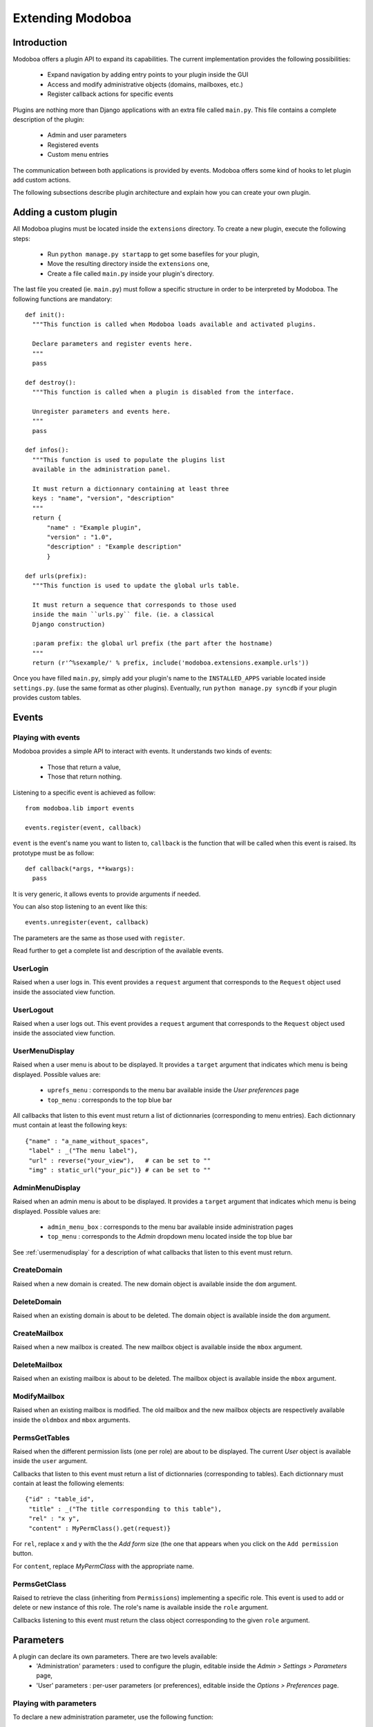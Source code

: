 Extending Modoboa
=================

Introduction
------------

Modoboa offers a plugin API to expand its capabilities. The current
implementation provides the following possibilities:

 * Expand navigation by adding entry points to your plugin inside the GUI
 * Access and modify administrative objects (domains, mailboxes, etc.)
 * Register callback actions for specific events

Plugins are nothing more than Django applications with an extra file
called ``main.py``. This file contains a complete description of the
plugin:

 * Admin and user parameters
 * Registered events
 * Custom menu entries

The communication between both applications is provided by
events. Modoboa offers some kind of hooks to let plugin add custom
actions.

The following subsections describe plugin architecture and explain
how you can create your own plugin.

Adding a custom plugin
----------------------

All Modoboa plugins must be located inside the ``extensions``
directory. To create a new plugin, execute the following steps:

 * Run ``python manage.py startapp`` to get some basefiles for your plugin,
 * Move the resulting directory inside the ``extensions`` one,
 * Create a file called ``main.py`` inside your plugin's directory.

The last file you created (ie. ``main.py``) must follow a specific
structure in order to be interpreted by Modoboa. The following
functions are mandatory::

  def init():
    """This function is called when Modoboa loads available and activated plugins.

    Declare parameters and register events here.
    """ 
    pass

  def destroy():
    """This function is called when a plugin is disabled from the interface.

    Unregister parameters and events here.
    """
    pass

  def infos():
    """This function is used to populate the plugins list 
    available in the administration panel.

    It must return a dictionnary containing at least three 
    keys : "name", "version", "description"
    """
    return {
        "name" : "Example plugin",
	"version" : "1.0",
	"description" : "Example description"
        }

  def urls(prefix):
    """This function is used to update the global urls table.

    It must return a sequence that corresponds to those used 
    inside the main ``urls.py`` file. (ie. a classical 
    Django construction)

    :param prefix: the global url prefix (the part after the hostname)
    """
    return (r'^%sexample/' % prefix, include('modoboa.extensions.example.urls'))

Once you have filled ``main.py``, simply add your plugin's name to the
``INSTALLED_APPS`` variable located inside ``settings.py``. (use the
same format as other plugins). Eventually, run ``python manage.py
syncdb`` if your plugin provides custom tables.

Events
------

Playing with events
^^^^^^^^^^^^^^^^^^^

Modoboa provides a simple API to interact with events. It understands
two kinds of events: 
 
 * Those that return a value,
 * Those that return nothing.

Listening to a specific event is achieved as follow::

  from modoboa.lib import events

  events.register(event, callback)

``event`` is the event's name you want to listen to, ``callback`` is
the function that will be called when this event is raised. Its
prototype must be as follow::

  def callback(*args, **kwargs):
    pass

It is very generic, it allows events to provide arguments if needed.

You can also stop listening to an event like this::

  events.unregister(event, callback)

The parameters are the same as those used with ``register``.

Read further to get a complete list and description of the available events.

UserLogin
^^^^^^^^^

Raised when a user logs in. This event provides a ``request`` argument
that corresponds to the ``Request`` object used inside the associated
view function.

UserLogout
^^^^^^^^^^

Raised when a user logs out. This event provides a ``request`` argument
that corresponds to the ``Request`` object used inside the associated
view function.

.. _usermenudisplay:

UserMenuDisplay
^^^^^^^^^^^^^^^

Raised when a user menu is about to be displayed. It provides a
``target`` argument that indicates which menu is being
displayed. Possible values are:

 * ``uprefs_menu`` : corresponds to the menu bar available inside the *User preferences* page
 * ``top_menu`` : corresponds to the top blue bar

All callbacks that listen to this event must return a list of
dictionnaries (corresponding to menu entries). Each dictionnary must
contain at least the following keys::

  {"name" : "a_name_without_spaces",
   "label" : _("The menu label"),
   "url" : reverse("your_view"),   # can be set to ""
   "img" : static_url("your_pic")} # can be set to ""

AdminMenuDisplay
^^^^^^^^^^^^^^^^

Raised when an admin menu is about to be displayed. It provides a
``target`` argument that indicates which menu is being
displayed. Possible values are:

 * ``admin_menu_box`` : corresponds to the menu bar available inside administration pages
 * ``top_menu`` : corresponds to the *Admin* dropdown menu located inside the top blue bar

See :ref:`usermenudisplay` for a description of what callbacks that
listen to this event must return.

CreateDomain
^^^^^^^^^^^^

Raised when a new domain is created. The new domain object is
available inside the ``dom`` argument.

DeleteDomain
^^^^^^^^^^^^

Raised when an existing domain is about to be deleted. The domain
object is available inside the ``dom`` argument.

CreateMailbox
^^^^^^^^^^^^^

Raised when a new mailbox is created. The new mailbox object is
available inside the ``mbox`` argument.

DeleteMailbox
^^^^^^^^^^^^^

Raised when an existing mailbox is about to be deleted. The mailbox
object is available inside the ``mbox`` argument.

ModifyMailbox
^^^^^^^^^^^^^

Raised when an existing mailbox is modified. The old mailbox and the
new mailbox objects are respectively available inside the ``oldmbox``
and ``mbox`` arguments.

.. _permsgettables:

PermsGetTables
^^^^^^^^^^^^^^

Raised when the different permission lists (one per role) are about to
be displayed. The current *User* object is available inside the
``user`` argument.

Callbacks that listen to this event must return a list of
dictionnaries (corresponding to tables). Each dictionnary must contain
at least the following elements::

  {"id" : "table_id",
   "title" : _("The title corresponding to this table"),
   "rel" : "x y",
   "content" : MyPermClass().get(request)}

For ``rel``, replace x and y with the the *Add form* size (the
one that appears when you click on the ``Add permission`` button.

For ``content``, replace *MyPermClass* with the appropriate name.

.. _permsgetclass:

PermsGetClass
^^^^^^^^^^^^^

Raised to retrieve the class (inheriting from ``Permissions``)
implementing a specific role. This event is used to add or delete or
new instance of this role. The role's name is available inside the
``role`` argument.

Callbacks listening to this event must return the class object
corresponding to the given ``role`` argument.

Parameters
----------

A plugin can declare its own parameters. There are two levels available:
 * 'Administration' parameters : used to configure the plugin, editable inside the *Admin > Settings > Parameters* page,
 * 'User' parameters : per-user parameters (or preferences), editable inside the *Options > Preferences* page.

Playing with parameters
^^^^^^^^^^^^^^^^^^^^^^^

To declare a new administration parameter, use the following function::

  from modoboa.lib import parameters

  parameters.register_admin(name, **kwargs)

To declare a new user parameter, use the following function::

  parameter.register_user(name, **kwargs)

Both functions accept extra arguments listed here:
 * ``type`` : parameter's type, possible values are : ``int``, ``string``, ``list``, ``list_yesno``,
 * ``deflt`` : default value,
 * ``help`` : help text,
 * ``values`` : list of possible values if ``type`` is ``list``.

To undeclare parameters (for example when a plugin is disabled is
disabled from the interface), use the following function::

  parameters.unregister_app(appname)

``appname`` corresponds to your plugin's name, ie. the name of the
directory containing the source code.

Custom permission levels
------------------------

Custom permissions roles can be added to Modoboa. If you to want to
integrate the default permissions panel (*Admin > Permissions*), each
role you add must inherit from the ``Permissions`` (file
``admin/permissions.py``) class and implement all its methods.

See :ref:`permsgettables` and :ref:`permsgetclass` to learn how to
integrate your custom roles.


